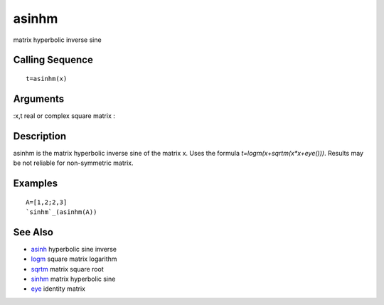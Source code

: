 


asinhm
======

matrix hyperbolic inverse sine



Calling Sequence
~~~~~~~~~~~~~~~~


::

    t=asinhm(x)




Arguments
~~~~~~~~~

:x,t real or complex square matrix
:



Description
~~~~~~~~~~~

asinhm is the matrix hyperbolic inverse sine of the matrix x. Uses the
formula `t=logm(x+sqrtm(x*x+eye()))`. Results may be not reliable for
non-symmetric matrix.



Examples
~~~~~~~~


::

    A=[1,2;2,3]
    `sinhm`_(asinhm(A))




See Also
~~~~~~~~


+ `asinh`_ hyperbolic sine inverse
+ `logm`_ square matrix logarithm
+ `sqrtm`_ matrix square root
+ `sinhm`_ matrix hyperbolic sine
+ `eye`_ identity matrix


.. _logm: logm.html
.. _eye: eye.html
.. _sqrtm: sqrtm.html
.. _sinhm: sinhm.html
.. _asinh: asinh.html


